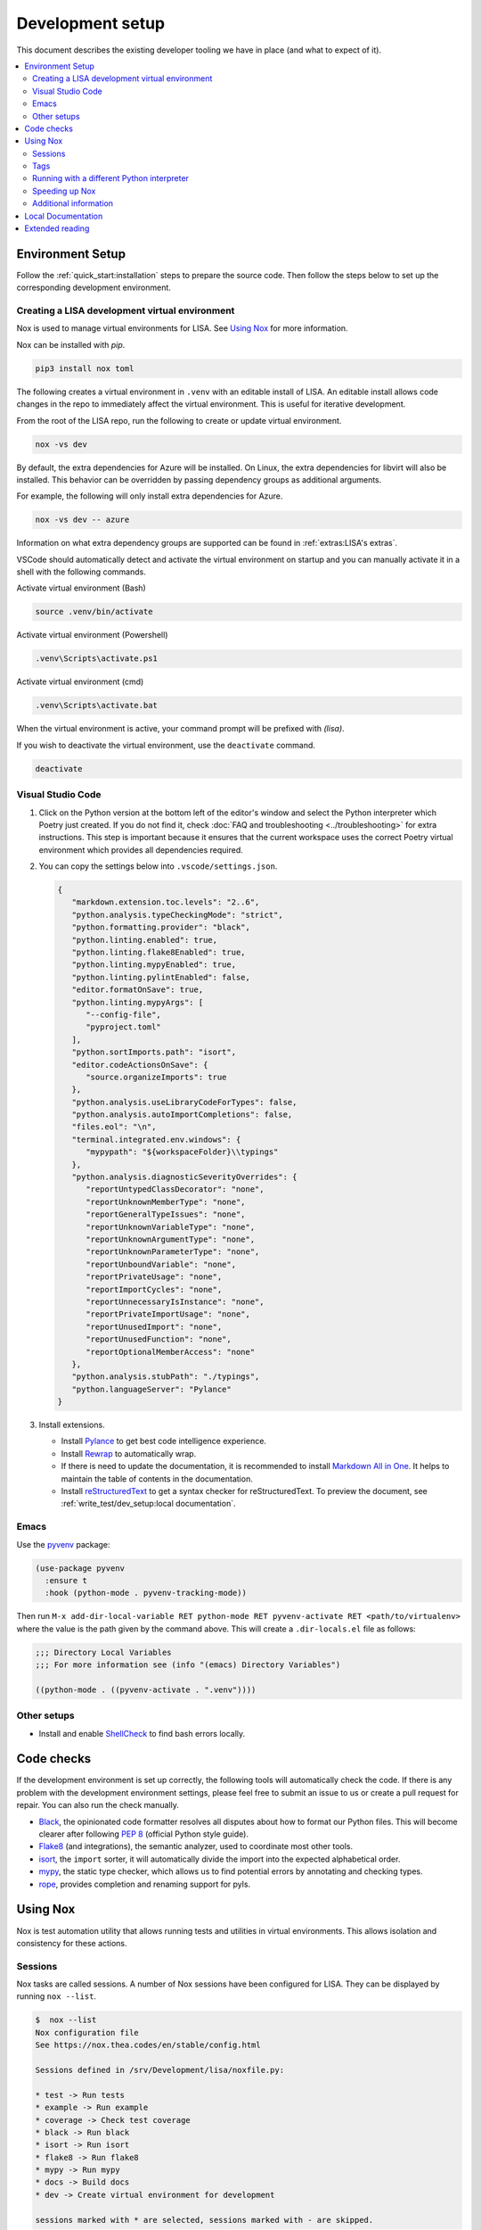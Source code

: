 Development setup
=================

This document describes the existing developer tooling we have in place (and
what to expect of it).

.. contents::
   :local:
   :depth: 2


Environment Setup
-----------------

Follow the :ref:`quick_start:installation` steps to
prepare the source code. Then follow the steps below to set up the corresponding
development environment.

.. _DevEnv:

Creating a LISA development virtual environment
~~~~~~~~~~~~~~~~~~~~~~~~~~~~~~~~~~~~~~~~~~~~~~~

Nox is used to manage virtual environments for LISA.
See `Using Nox`_ for more information.

Nox can be installed with `pip`.

.. code:: bash

   pip3 install nox toml


The following creates a virtual environment in ``.venv`` with an editable install
of LISA. An editable install allows code changes in the repo to immediately affect
the virtual environment. This is useful for iterative development.

From the root of the LISA repo, run the following to create or update virtual environment.

.. code:: bash

   nox -vs dev

By default, the extra dependencies for Azure will be installed.
On Linux, the extra dependencies for libvirt will also be installed.
This behavior can be overridden by passing dependency groups as additional arguments.

For example, the following will only install extra dependencies for Azure.

.. code:: bash

   nox -vs dev -- azure

Information on what extra dependency groups are supported can be found in
:ref:`extras:LISA's extras`.


VSCode should automatically detect and activate the virtual environment on startup
and you can manually activate it in a shell with the following commands.


Activate virtual environment (Bash)

.. code:: bash

   source .venv/bin/activate

Activate virtual environment (Powershell)

.. code:: powershell

   .venv\Scripts\activate.ps1

Activate virtual environment (cmd)

.. code:: batch

   .venv\Scripts\activate.bat


When the virtual environment is active, your command prompt will be prefixed with `(lisa)`.

If you wish to deactivate the virtual environment, use the ``deactivate`` command.

.. code:: bash

   deactivate


Visual Studio Code
~~~~~~~~~~~~~~~~~~

1. Click on the Python version at the bottom left of the editor's window
   and select the Python interpreter which Poetry just created. If you do not
   find it, check :doc:`FAQ and troubleshooting <../troubleshooting>` for extra
   instructions. This step is important because it ensures that the current
   workspace uses the correct Poetry virtual environment which provides all
   dependencies required.

2. You can copy the settings below into ``.vscode/settings.json``.

   .. code:: json

      {
         "markdown.extension.toc.levels": "2..6",
         "python.analysis.typeCheckingMode": "strict",
         "python.formatting.provider": "black",
         "python.linting.enabled": true,
         "python.linting.flake8Enabled": true,
         "python.linting.mypyEnabled": true,
         "python.linting.pylintEnabled": false,
         "editor.formatOnSave": true,
         "python.linting.mypyArgs": [
            "--config-file",
            "pyproject.toml"
         ],
         "python.sortImports.path": "isort",
         "editor.codeActionsOnSave": {
            "source.organizeImports": true
         },
         "python.analysis.useLibraryCodeForTypes": false,
         "python.analysis.autoImportCompletions": false,
         "files.eol": "\n",
         "terminal.integrated.env.windows": {
            "mypypath": "${workspaceFolder}\\typings"
         },
         "python.analysis.diagnosticSeverityOverrides": {
            "reportUntypedClassDecorator": "none",
            "reportUnknownMemberType": "none",
            "reportGeneralTypeIssues": "none",
            "reportUnknownVariableType": "none",
            "reportUnknownArgumentType": "none",
            "reportUnknownParameterType": "none",
            "reportUnboundVariable": "none",
            "reportPrivateUsage": "none",
            "reportImportCycles": "none",
            "reportUnnecessaryIsInstance": "none",
            "reportPrivateImportUsage": "none",
            "reportUnusedImport": "none",
            "reportUnusedFunction": "none",
            "reportOptionalMemberAccess": "none"
         },
         "python.analysis.stubPath": "./typings",
         "python.languageServer": "Pylance"
      }

3. Install extensions.

   -  Install
      `Pylance <https://marketplace.visualstudio.com/items?itemName=ms-python.vscode-pylance>`__
      to get best code intelligence experience.
   -  Install
      `Rewrap <https://marketplace.visualstudio.com/items?itemName=stkb.rewrap>`__
      to automatically wrap.
   -  If there is need to update the documentation, it is recommended to
      install `Markdown All in
      One <https://marketplace.visualstudio.com/items?itemName=yzhang.markdown-all-in-one>`__.
      It helps to maintain the table of contents in the documentation.
   -  Install
      `reStructuredText
      <https://marketplace.visualstudio.com/items?itemName=lextudio.restructuredtext>`__
      to get a syntax checker for reStructuredText. To preview the document, see
      :ref:`write_test/dev_setup:local documentation`.

Emacs
~~~~~

Use the `pyvenv <https://github.com/jorgenschaefer/pyvenv>`__ package:

.. code:: emacs-lisp

   (use-package pyvenv
     :ensure t
     :hook (python-mode . pyvenv-tracking-mode))

Then run
``M-x add-dir-local-variable RET python-mode RET pyvenv-activate RET <path/to/virtualenv>``
where the value is the path given by the command above. This will create
a ``.dir-locals.el`` file as follows:

.. code:: emacs-lisp

   ;;; Directory Local Variables
   ;;; For more information see (info "(emacs) Directory Variables")

   ((python-mode . ((pyvenv-activate . ".venv"))))

Other setups
~~~~~~~~~~~~

-  Install and enable
   `ShellCheck <https://github.com/koalaman/shellcheck>`__ to find bash
   errors locally.

Code checks
-----------

If the development environment is set up correctly, the following tools
will automatically check the code. If there is any problem with the
development environment settings, please feel free to submit an issue to
us or create a pull request for repair. You can also run the check
manually.

-  `Black <https://github.com/psf/black>`__, the opinionated code
   formatter resolves all disputes about how to format our Python files.
   This will become clearer after following `PEP
   8 <https://www.python.org/dev/peps/pep-0008/>`__ (official Python
   style guide).
-  `Flake8 <https://flake8.pycqa.org/en/latest/>`__ (and integrations),
   the semantic analyzer, used to coordinate most other tools.
-  `isort <https://timothycrosley.github.io/isort/>`__, the ``import``
   sorter, it will automatically divide the import into the expected
   alphabetical order.
-  `mypy <http://mypy-lang.org/>`__, the static type checker, which
   allows us to find potential errors by annotating and checking types.
-  `rope <https://github.com/python-rope/rope>`__, provides completion
   and renaming support for pyls.

Using Nox
---------

Nox is test automation utility that allows running tests and utilities in
virtual environments. This allows isolation and consistency for these actions.

Sessions
~~~~~~~~

Nox tasks are called sessions. A number of Nox sessions have been configured
for LISA. They can be displayed by running ``nox --list``.

.. code:: console

   $  nox --list
   Nox configuration file
   See https://nox.thea.codes/en/stable/config.html

   Sessions defined in /srv/Development/lisa/noxfile.py:

   * test -> Run tests
   * example -> Run example
   * coverage -> Check test coverage
   * black -> Run black
   * isort -> Run isort
   * flake8 -> Run flake8
   * mypy -> Run mypy
   * docs -> Build docs
   * dev -> Create virtual environment for development

   sessions marked with * are selected, sessions marked with - are skipped.

An individual session can be run with ``nox -vs <session>``.

.. code:: console

   $ nox -vs flake8
   nox > Running session flake8
   nox > Creating virtual environment (virtualenv) using python3 in .nox/flake8
   ...
   nox > flake8
   nox > Session flake8 was successful.

Tags
~~~~

Another way to call Nox sessions is with tags. Tags can not currently be
listed on the command line, but the following have been define:

all
   Runs various checks and tests to do before pushing a commit

format
   Run formatting tools such as isort and black

linting
   Run linting tools such as flake8

test
   Run unit tests and test scenarios

typing
   Run typing tools such as mypy


To execute all sessions with a given tag, use the ``-t`` option.

.. code:: console

   $ nox -vt format
   nox > Running session black
   ...
   nox > Running session isort
   ...
   nox > Ran multiple sessions:
   nox > * black: success
   nox > * isort: success


To determine which sessions will be called for a tag without running them,
use the ``--list`` option.

.. code:: console

   $ nox -t format --list
   Nox configuration file
   See https://nox.thea.codes/en/stable/config.html

   Sessions defined in /srv/Development/lisa/noxfile.py:

   - test -> Run tests
   - example -> Run example
   - coverage -> Check test coverage
   * black -> Run black
   * isort -> Run isort
   - flake8 -> Run flake8
   - mypy -> Run mypy
   - docs -> Build docs
   - dev -> Create virtual environment for development

Running with a different Python interpreter
~~~~~~~~~~~~~~~~~~~~~~~~~~~~~~~~~~~~~~~~~~~

The Nox sessions for LISA are configured to run with the same Python interpreter
used to run Nox. To use a different interpreter, use the `--force-python` option.
You can either specify a Python version or the path to an executable.

.. code:: console

   $ nox -vs test --force-python 3.11

.. code:: console

   $ nox -vs test --force-python /usr/bin/python3.11

Speeding up Nox
~~~~~~~~~~~~~~~

By default, Nox will recreate a virtual environment every time it runs.
This ensures there are no stale dependencies, but is not always necessary.
To reuse a virtual environment, use the ``-r`` option. To reuse the virtual
environment without reinstalling any dependencies, use the ``-R`` option.
This will have a greater impact for sessions with a large number of
dependencies.


.. code:: console

   $ time nox -vs flake8
   ...
   real    0m9.827s

   $ time nox -vrs flake8
   ...
   real    0m6.433s

   $ time nox -vRs flake8
   ...
   real    0m5.638s



Additional information
~~~~~~~~~~~~~~~~~~~~~~

More information on Nox can be found `here <https://nox.thea.codes>`_.

Local Documentation
-------------------

It's recommended to build the documentation locally using ``Sphinx`` for preview.

To do so, run

.. code:: bash

   nox -vs docs

You can find all generated documents in ``./lisa/docs/_build/html`` folder. Open
them with a browser to view.


Extended reading
----------------

-  `Python Design Patterns <https://python-patterns.guide/>`__. A
   fantastic collection of material for using Python's design patterns.
-  `The Hitchhiker's Guide to
   Python <https://docs.python-guide.org/>`__. This handcrafted guide
   exists to provide both novice and expert Python developers a best
   practice handbook for the installation, configuration, and usage of
   Python on a daily basis.
-  LISA performs static type checking to help finding bugs. Learn more
   from `mypy cheat
   sheet <https://mypy.readthedocs.io/en/latest/cheat_sheet_py3.html>`__
   and `typing lib <https://docs.python.org/3/library/typing.html>`__.
   You can also learn from LISA code.
-  `How to write best commit
   messages <https://tbaggery.com/2008/04/19/a-note-about-git-commit-messages.html>`__
   and `Git best
   practice <http://sethrobertson.github.io/GitBestPractices/#sausage>`__.
